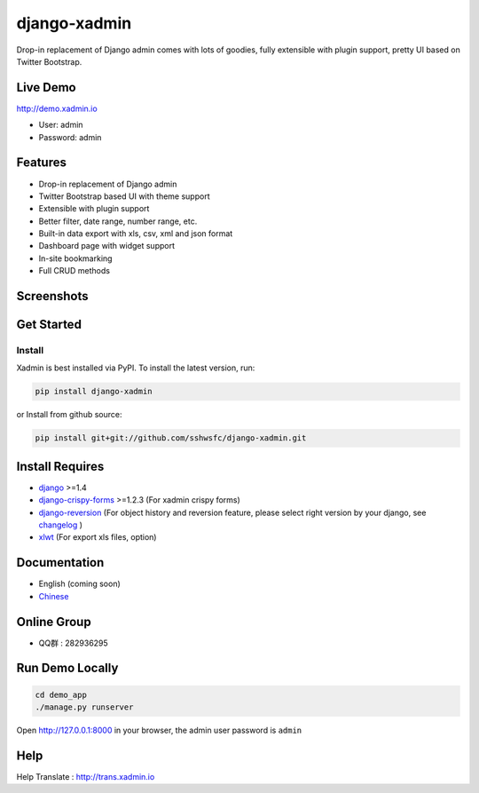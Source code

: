 django-xadmin |Build Status|
============================

.. |Build Status| image:: https://travis-ci.org/sshwsfc/django-xadmin.png?branch=master
   :target: https://travis-ci.org/sshwsfc/django-xadmin

Drop-in replacement of Django admin comes with lots of goodies, fully extensible with plugin support, pretty UI based on Twitter Bootstrap.

Live Demo
---------

http://demo.xadmin.io

-  User: admin
-  Password: admin

Features
--------

-  Drop-in replacement of Django admin
-  Twitter Bootstrap based UI with theme support
-  Extensible with plugin support
-  Better filter, date range, number range, etc.
-  Built-in data export with xls, csv, xml and json format
-  Dashboard page with widget support
-  In-site bookmarking
-  Full CRUD methods

Screenshots
-----------

.. figure:: https://raw.github.com/sshwsfc/django-xadmin/docs-chinese/docs/images/plugins/action.png
   :alt: Actions
   
.. figure:: https://raw.github.com/sshwsfc/django-xadmin/docs-chinese/docs/images/plugins/filter.png
   :alt: Filter

.. figure:: https://raw.github.com/sshwsfc/django-xadmin/docs-chinese/docs/images/plugins/chart.png
   :alt: Chart

.. figure:: https://raw.github.com/sshwsfc/django-xadmin/docs-chinese/docs/images/plugins/export.png
   :alt: Export Data

.. figure:: https://raw.github.com/sshwsfc/django-xadmin/docs-chinese/docs/images/plugins/editable.png
   :alt: Edit inline

Get Started
-----------

Install
^^^^^^^

Xadmin is best installed via PyPI. To install the latest version, run:

.. code:: bash

    pip install django-xadmin

or Install from github source:

.. code:: bash

    pip install git+git://github.com/sshwsfc/django-xadmin.git

Install Requires 
----------------

-  `django`_ >=1.4

-  `django-crispy-forms`_ >=1.2.3 (For xadmin crispy forms)

-  `django-reversion`_ (For object history and reversion feature, please select right version by your django, see `changelog`_ )

-  `xlwt`_ (For export xls files, option)

.. _django: http://djangoproject.com
.. _django-crispy-forms: http://django-crispy-forms.rtfd.org
.. _django-reversion: https://github.com/etianen/django-reversion
.. _changelog: https://github.com/etianen/django-reversion/blob/master/CHANGELOG.markdown
.. _xlwt: http://www.python-excel.org/

Documentation
-------------

-  English (coming soon)
-  `Chinese`_

.. _Chinese: https://xadmin.readthedocs.org/en/latest/index.html

Online Group
------------

-  QQ群 : 282936295

Run Demo Locally
----------------

.. code:: bash

    cd demo_app
    ./manage.py runserver

Open http://127.0.0.1:8000 in your browser, the admin user password is ``admin``

Help
----

Help Translate : http://trans.xadmin.io

